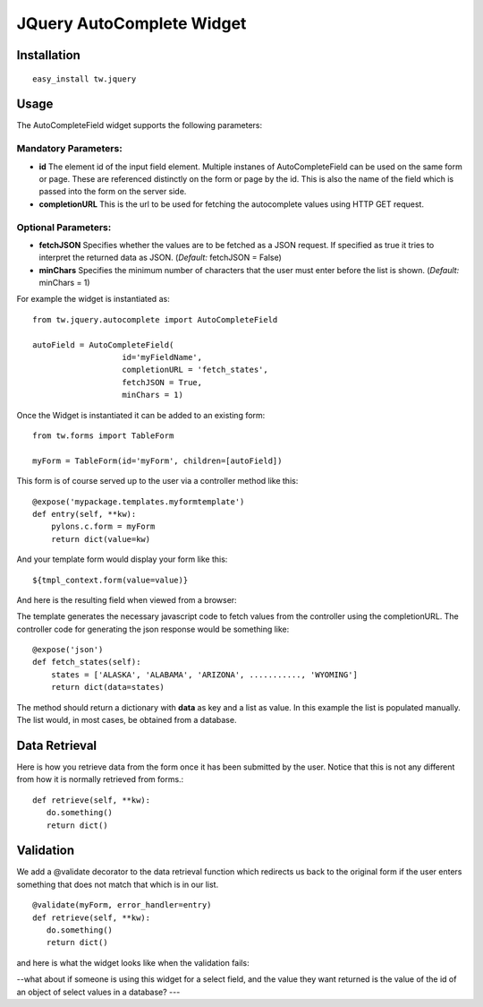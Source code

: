 

JQuery AutoComplete Widget
==========================


Installation
------------

::
  
  easy_install tw.jquery


Usage
-----

The AutoCompleteField widget supports the following parameters:

Mandatory Parameters:
~~~~~~~~~~~~~~~~~~~~~
* **id** The element id of the input field element. Multiple instanes of AutoCompleteField can be used on the same form or page. These are referenced distinctly on the form or page by the id.  This is also the name of the field which is passed into the form on the server side.
* **completionURL** This is the url to be used for fetching the autocomplete values using HTTP GET request.

Optional Parameters:
~~~~~~~~~~~~~~~~~~~~
* **fetchJSON** Specifies whether the values are to be fetched as a JSON request. If specified as true it tries to interpret the returned data as JSON. (*Default:* fetchJSON = False)
*  **minChars** Specifies the minimum number of characters that the user must enter before the list is shown. (*Default:* minChars = 1)

For example the widget is instantiated as::

    from tw.jquery.autocomplete import AutoCompleteField

    autoField = AutoCompleteField(
                       id='myFieldName',
                       completionURL = 'fetch_states',
                       fetchJSON = True,
                       minChars = 1)


Once the Widget is instantiated it can be added to an existing form::

   from tw.forms import TableForm

   myForm = TableForm(id='myForm', children=[autoField])

This form is of course served up to the user via a controller method like this::
  
   @expose('mypackage.templates.myformtemplate')
   def entry(self, **kw):
       pylons.c.form = myForm
       return dict(value=kw)

And your template form would display your form like this::

   ${tmpl_context.form(value=value)}

And here is the resulting field when viewed from a browser:

.. image:: http://docs.turbogears.org/2.0/RoughDocs/ToscaWidgets/Cookbook?action=AttachFile&do=get&target=autocomplete1.png
    :alt: example AutoComplete Field


The template generates the necessary javascript code to fetch values from the controller using the completionURL. The controller code for generating the json response would be something like::

    @expose('json')
    def fetch_states(self):
        states = ['ALASKA', 'ALABAMA', 'ARIZONA', ..........., 'WYOMING']
        return dict(data=states)

The method should return a dictionary with **data** as key and a list as value. In this example the list is populated manually. The list would, in most cases, be obtained from a database.


Data Retrieval
--------------

Here is how you retrieve data from the form once it has been submitted by the user.  Notice that this is not any different from how it is normally retrieved from forms.::

  def retrieve(self, **kw):
     do.something()
     return dict()


Validation
----------
We add a @validate decorator to the data retrieval function which redirects us back to the original form if the user enters something that does not match that which is in our list. ::

  @validate(myForm, error_handler=entry)
  def retrieve(self, **kw):
     do.something()
     return dict()

and here is what the widget looks like when the validation fails:

.. image:: http://docs.turbogears.org/2.0/RoughDocs/ToscaWidgets/Cookbook/AutoComplete?action=AttachFile&do=get&target=autocomplete3.png
    :alt: example Validation Failure



--what about if someone is using this widget for a select field, and the value they want returned is the value of the id of an object of select values in a database? ---
